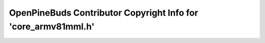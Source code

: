 ===============================================================
OpenPineBuds Contributor Copyright Info for 'core_armv81mml.h'
===============================================================

